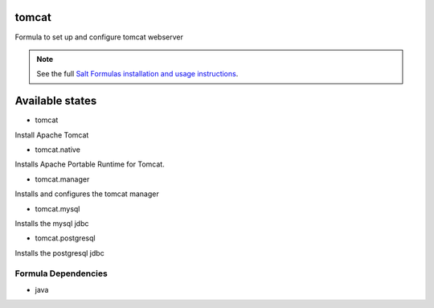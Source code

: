 tomcat
======

Formula to set up and configure tomcat webserver

.. note::

    See the full `Salt Formulas installation and usage instructions
    <http://docs.saltstack.com/topics/conventions/formulas.html>`_.

Available states
================

* tomcat

Install Apache Tomcat

* tomcat.native

Installs Apache Portable Runtime for Tomcat.

* tomcat.manager

Installs and configures the tomcat manager

* tomcat.mysql

Installs the mysql jdbc

* tomcat.postgresql

Installs the postgresql jdbc

Formula Dependencies
--------------------

* java

